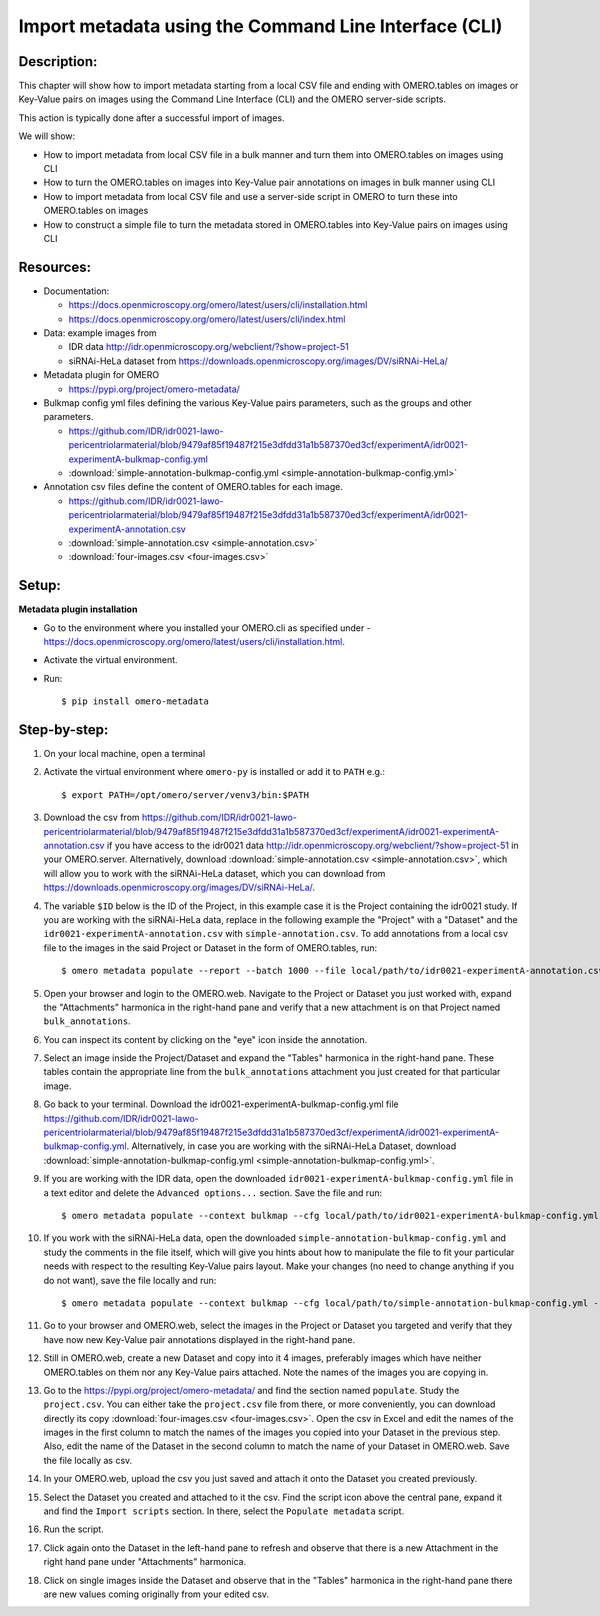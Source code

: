 Import metadata using the Command Line Interface (CLI)
======================================================

Description:
------------

This chapter will show how to import metadata starting from a local CSV file and ending with OMERO.tables on images or Key-Value pairs on images using the Command Line Interface (CLI) and the OMERO server-side scripts.

This action is typically done after a successful import of images.

We will show:

- How to import metadata from local CSV file in a bulk manner and turn them into OMERO.tables on images using CLI

- How to turn the OMERO.tables on images into Key-Value pair annotations on images in bulk manner using CLI

- How to import metadata from local CSV file and use a server-side script in OMERO to turn these into OMERO.tables on images

- How to construct a simple file to turn the metadata stored in OMERO.tables into Key-Value pairs on images using CLI

**Resources:**
--------------

-  Documentation:

   -  https://docs.openmicroscopy.org/omero/latest/users/cli/installation.html

   -  `https://docs.openmicroscopy.org/omero/latest/users/cli/index.html <https://docs.openmicroscopy.org/omero/latest/users/cli/index.html>`__

-  Data: example images from

   -  IDR data http://idr.openmicroscopy.org/webclient/?show=project-51
   -  siRNAi-HeLa dataset from https://downloads.openmicroscopy.org/images/DV/siRNAi-HeLa/

-  Metadata plugin for OMERO

   - https://pypi.org/project/omero-metadata/

-  Bulkmap config yml files defining the various Key-Value pairs parameters, such as the groups and other parameters.

   - https://github.com/IDR/idr0021-lawo-pericentriolarmaterial/blob/9479af85f19487f215e3dfdd31a1b587370ed3cf/experimentA/idr0021-experimentA-bulkmap-config.yml
   - :download:`simple-annotation-bulkmap-config.yml <simple-annotation-bulkmap-config.yml>`

-  Annotation csv files define the content of OMERO.tables for each image.

   - https://github.com/IDR/idr0021-lawo-pericentriolarmaterial/blob/9479af85f19487f215e3dfdd31a1b587370ed3cf/experimentA/idr0021-experimentA-annotation.csv
   - :download:`simple-annotation.csv <simple-annotation.csv>`
   - :download:`four-images.csv <four-images.csv>`

Setup:
------

**Metadata plugin installation**

- Go to the environment where you installed your OMERO.cli as specified under -  https://docs.openmicroscopy.org/omero/latest/users/cli/installation.html.

- Activate the virtual environment.

- Run::
    
    $ pip install omero-metadata

**Step-by-step:**
-----------------

#.  On your local machine, open a terminal

#.  Activate the virtual environment where ``omero-py`` is installed or add it to ``PATH`` e.g.::

    $ export PATH=/opt/omero/server/venv3/bin:$PATH

#.  Download the csv from https://github.com/IDR/idr0021-lawo-pericentriolarmaterial/blob/9479af85f19487f215e3dfdd31a1b587370ed3cf/experimentA/idr0021-experimentA-annotation.csv if you have access to the idr0021 data http://idr.openmicroscopy.org/webclient/?show=project-51 in your OMERO.server. Alternatively, download :download:`simple-annotation.csv <simple-annotation.csv>`, which will allow you to work with the siRNAi-HeLa dataset, which you can download from https://downloads.openmicroscopy.org/images/DV/siRNAi-HeLa/.

#.  The variable ``$ID​`` below is the ID of the ​Project, in this example case it is the Project containing the idr0021 study. If you are working with the siRNAi-HeLa data, replace in the following example the "Project" with a "Dataset" and the ``idr0021-experimentA-annotation.csv`` with ``simple-annotation.csv``. To add annotations from a local csv file to the images in the said Project or Dataset in the form of OMERO.tables, run::
    
    $ omero metadata populate --report --batch 1000 --file local/path/to/idr0021-experimentA-annotation.csv Project:$ID

#.  Open your browser and login to the OMERO.web. Navigate to the Project or Dataset you just worked with, expand the "Attachments" harmonica in the right-hand pane and verify that a new attachment is on that Project named ``bulk_annotations``.

    |image0|

#.  You can inspect its content by clicking on the "eye" icon |image1| inside the annotation.

#.  Select an image inside the Project/Dataset and expand the "Tables" harmonica in the right-hand pane. These tables contain the appropriate line from the ``bulk_annotations`` attachment you just created for that particular image.

    |image2|

#.  Go back to your terminal. Download the idr0021-experimentA-bulkmap-config.yml file https://github.com/IDR/idr0021-lawo-pericentriolarmaterial/blob/9479af85f19487f215e3dfdd31a1b587370ed3cf/experimentA/idr0021-experimentA-bulkmap-config.yml. Alternatively, in case you are working with the siRNAi-HeLa Dataset, download :download:`simple-annotation-bulkmap-config.yml <simple-annotation-bulkmap-config.yml>`.

#.  If you are working with the IDR data, open the downloaded ``idr0021-experimentA-bulkmap-config.yml`` file in a text editor and delete the ``Advanced options...`` section. Save the file and run::

    $ omero metadata populate --context bulkmap --cfg local/path/to/idr0021-experimentA-bulkmap-config.yml --batch 100 Project:$ID

#.  If you work with the siRNAi-HeLa data, open the downloaded ``simple-annotation-bulkmap-config.yml`` and study the comments in the file itself, which will give you hints about how to manipulate the file to fit your particular needs with respect to the resulting Key-Value pairs layout. Make your changes (no need to change anything if you do not want), save the file locally and run::

    $ omero metadata populate --context bulkmap --cfg local/path/to/simple-annotation-bulkmap-config.yml --batch 100 Dataset:$ID

#.  Go to your browser and OMERO.web, select the images in the Project or Dataset you targeted and verify that they have now new Key-Value pair annotations displayed in the right-hand pane.

    |image3a|

#.  Still in OMERO.web, create a new Dataset and copy into it 4 images, preferably images which have neither OMERO.tables on them nor any Key-Value pairs attached. Note the names of the images you are copying in.

    |image4|

#.  Go to the https://pypi.org/project/omero-metadata/ and find the section named ``populate``. Study the ``project.csv``. You can either take the ``project.csv`` file from there, or more conveniently, you can download directly its copy :download:`four-images.csv <four-images.csv>`. Open the csv in Excel and edit the names of the images in the first column to match the names of the images you copied into your Dataset in the previous step. Also, edit the name of the Dataset in the second column to match the name of your Dataset in OMERO.web. Save the file locally as csv.

#.  In your OMERO.web, upload the csv you just saved and attach it onto the Dataset you created previously.

    |image5|

#.  Select the Dataset you created and attached to it the csv. Find the script icon |image6| above the central pane, expand it and find the ``Import scripts`` section. In there, select the ``Populate metadata`` script.

    |image7| 

#.  Run the script.

#.  Click again onto the Dataset in the left-hand pane to refresh and observe that there is a new Attachment in the right hand pane under "Attachments" harmonica. 

    |image8|

#.  Click on single images inside the Dataset and observe that in the "Tables" harmonica in the right-hand pane there are new values coming originally from your edited csv.

    |image9|


.. |image0| image:: images/metadata1.png
   :width: 4in
   :height: 1in

.. |image1| image:: images/metadata2.png
   :width: 0.35in
   :height: 0.3in

.. |image2| image:: images/metadata3.png
   :width: 4in
   :height: 3.5in

.. |image3a| image:: images/metadata3a.png
   :width: 4in
   :height: 3.3in

.. |image4| image:: images/metadata4.png
   :width: 5in
   :height: 1.5in

.. |image5| image:: images/metadata5.png
   :width: 4in
   :height: 1in

.. |image6| image:: images/metadata6.png
   :width: 0.35in
   :height: 0.3in

.. |image7| image:: images/metadata7.png
   :width: 2in
   :height: 0.7in

.. |image8| image:: images/metadata8.png
   :width: 4in
   :height: 1.3in

.. |image9| image:: images/metadata9.png
   :width: 4in
   :height: 2in
